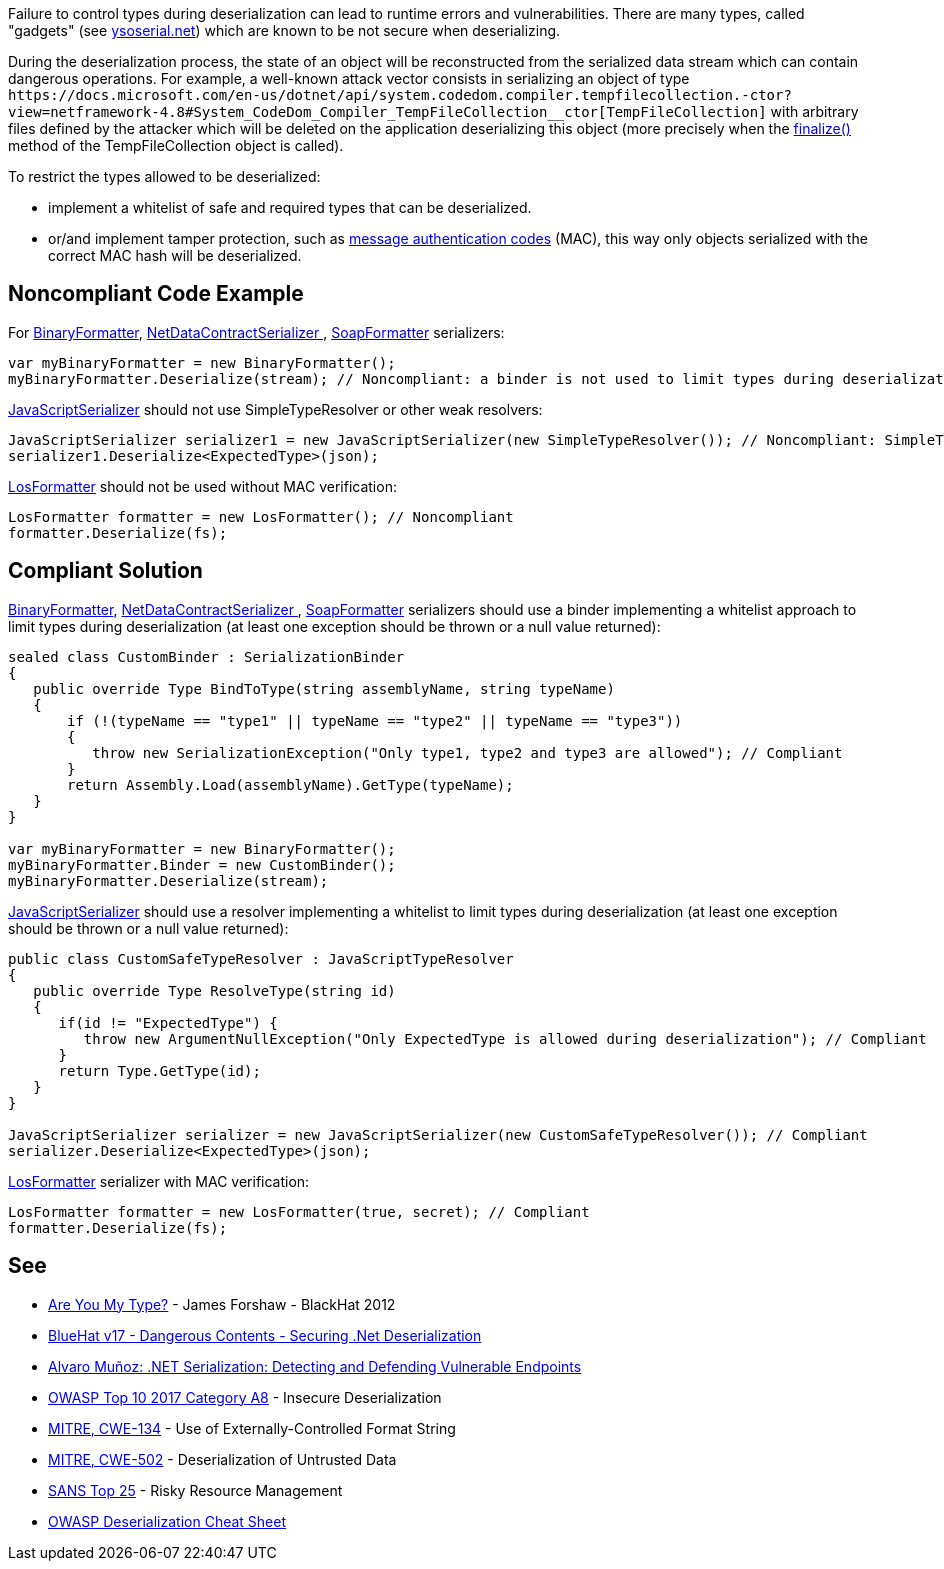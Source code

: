 Failure to control types during deserialization can lead to runtime errors and vulnerabilities. There are many types, called "gadgets" (see https://github.com/pwntester/ysoserial.net[ysoserial.net]) which are known to be not secure when deserializing. 

During the deserialization process, the state of an object will be reconstructed from the serialized data stream which can contain dangerous operations. For example, a well-known attack vector consists in serializing an object of type `+https://docs.microsoft.com/en-us/dotnet/api/system.codedom.compiler.tempfilecollection.-ctor?view=netframework-4.8#System_CodeDom_Compiler_TempFileCollection__ctor[TempFileCollection]+` with arbitrary files defined by the attacker which will be deleted on the application deserializing this object (more precisely when the https://docs.microsoft.com/en-us/dotnet/api/system.codedom.compiler.tempfilecollection.finalize?view=netframework-4.8[finalize() ]method of the TempFileCollection object is called).

To restrict the types allowed to be deserialized:

* implement a whitelist of safe and required types that can be deserialized.
* or/and implement tamper protection, such as https://en.wikipedia.org/wiki/HMAC[message authentication codes] (MAC), this way only objects serialized with the correct MAC hash will be deserialized. 

== Noncompliant Code Example

For https://docs.microsoft.com/en-us/dotnet/api/system.runtime.serialization.formatters.binary.binaryformatter?view=netframework-4.8[BinaryFormatter], https://docs.microsoft.com/en-us/dotnet/api/system.runtime.serialization.netdatacontractserializer?view=netframework-4.8[NetDataContractSerializer ], https://docs.microsoft.com/en-us/dotnet/api/system.runtime.serialization.formatters.soap.soapformatter?view=netframework-4.8[SoapFormatter] serializers:

----
var myBinaryFormatter = new BinaryFormatter();
myBinaryFormatter.Deserialize(stream); // Noncompliant: a binder is not used to limit types during deserialization
----

https://docs.microsoft.com/en-us/dotnet/api/system.web.script.serialization.javascriptserializer?view=netframework-4.8[JavaScriptSerializer] should not use SimpleTypeResolver or other weak resolvers:

----
JavaScriptSerializer serializer1 = new JavaScriptSerializer(new SimpleTypeResolver()); // Noncompliant: SimpleTypeResolver is unsecure (every types is resolved)
serializer1.Deserialize<ExpectedType>(json);
----

https://docs.microsoft.com/en-us/dotnet/api/system.web.ui.losformatter?view=netframework-4.8[LosFormatter] should not be used without MAC verification:

----
LosFormatter formatter = new LosFormatter(); // Noncompliant
formatter.Deserialize(fs); 
----

== Compliant Solution

https://docs.microsoft.com/en-us/dotnet/api/system.runtime.serialization.formatters.binary.binaryformatter?view=netframework-4.8[BinaryFormatter], https://docs.microsoft.com/en-us/dotnet/api/system.runtime.serialization.netdatacontractserializer?view=netframework-4.8[NetDataContractSerializer ], https://docs.microsoft.com/en-us/dotnet/api/system.runtime.serialization.formatters.soap.soapformatter?view=netframework-4.8[SoapFormatter] serializers should use a binder implementing a whitelist approach to limit types during deserialization (at least one exception should be thrown or a null value returned):

----
sealed class CustomBinder : SerializationBinder
{
   public override Type BindToType(string assemblyName, string typeName)
   {
       if (!(typeName == "type1" || typeName == "type2" || typeName == "type3"))
       {
          throw new SerializationException("Only type1, type2 and type3 are allowed"); // Compliant
       }
       return Assembly.Load(assemblyName).GetType(typeName);
   }
}

var myBinaryFormatter = new BinaryFormatter();
myBinaryFormatter.Binder = new CustomBinder();
myBinaryFormatter.Deserialize(stream);
----

https://docs.microsoft.com/en-us/dotnet/api/system.web.script.serialization.javascriptserializer?view=netframework-4.8[JavaScriptSerializer] should use a resolver implementing a whitelist to limit types during deserialization (at least one exception should be thrown or a null value  returned):

----
public class CustomSafeTypeResolver : JavaScriptTypeResolver
{
   public override Type ResolveType(string id)
   {
      if(id != "ExpectedType") { 
         throw new ArgumentNullException("Only ExpectedType is allowed during deserialization"); // Compliant
      }
      return Type.GetType(id);
   }
}

JavaScriptSerializer serializer = new JavaScriptSerializer(new CustomSafeTypeResolver()); // Compliant
serializer.Deserialize<ExpectedType>(json);
----
https://docs.microsoft.com/en-us/dotnet/api/system.web.ui.losformatter?view=netframework-4.8[LosFormatter] serializer with MAC verification:

----
LosFormatter formatter = new LosFormatter(true, secret); // Compliant
formatter.Deserialize(fs); 
----

== See

* https://media.blackhat.com/bh-us-12/Briefings/Forshaw/BH_US_12_Forshaw_Are_You_My_Type_WP.pdf[Are You My Type?] - James Forshaw - BlackHat 2012
* https://www.youtube.com/watch?v=oxlD8VWWHE8[BlueHat v17 - Dangerous Contents - Securing .Net Deserialization]
* https://www.youtube.com/watch?v=qDoBlLwREYk0[Alvaro Muñoz: .NET Serialization: Detecting and Defending Vulnerable Endpoints]
* https://www.owasp.org/index.php/Top_10-2017_A8-Insecure_Deserialization[OWASP Top 10 2017 Category A8] - Insecure Deserialization
* https://cwe.mitre.org/data/definitions/134.html[MITRE, CWE-134] - Use of Externally-Controlled Format String
* https://cwe.mitre.org/data/definitions/502.html[MITRE, CWE-502] - Deserialization of Untrusted Data
* https://www.sans.org/top25-software-errors/#cat2[SANS Top 25] - Risky Resource Management
* https://github.com/OWASP/CheatSheetSeries/blob/master/cheatsheets/Deserialization_Cheat_Sheet.md[OWASP Deserialization Cheat Sheet] 
